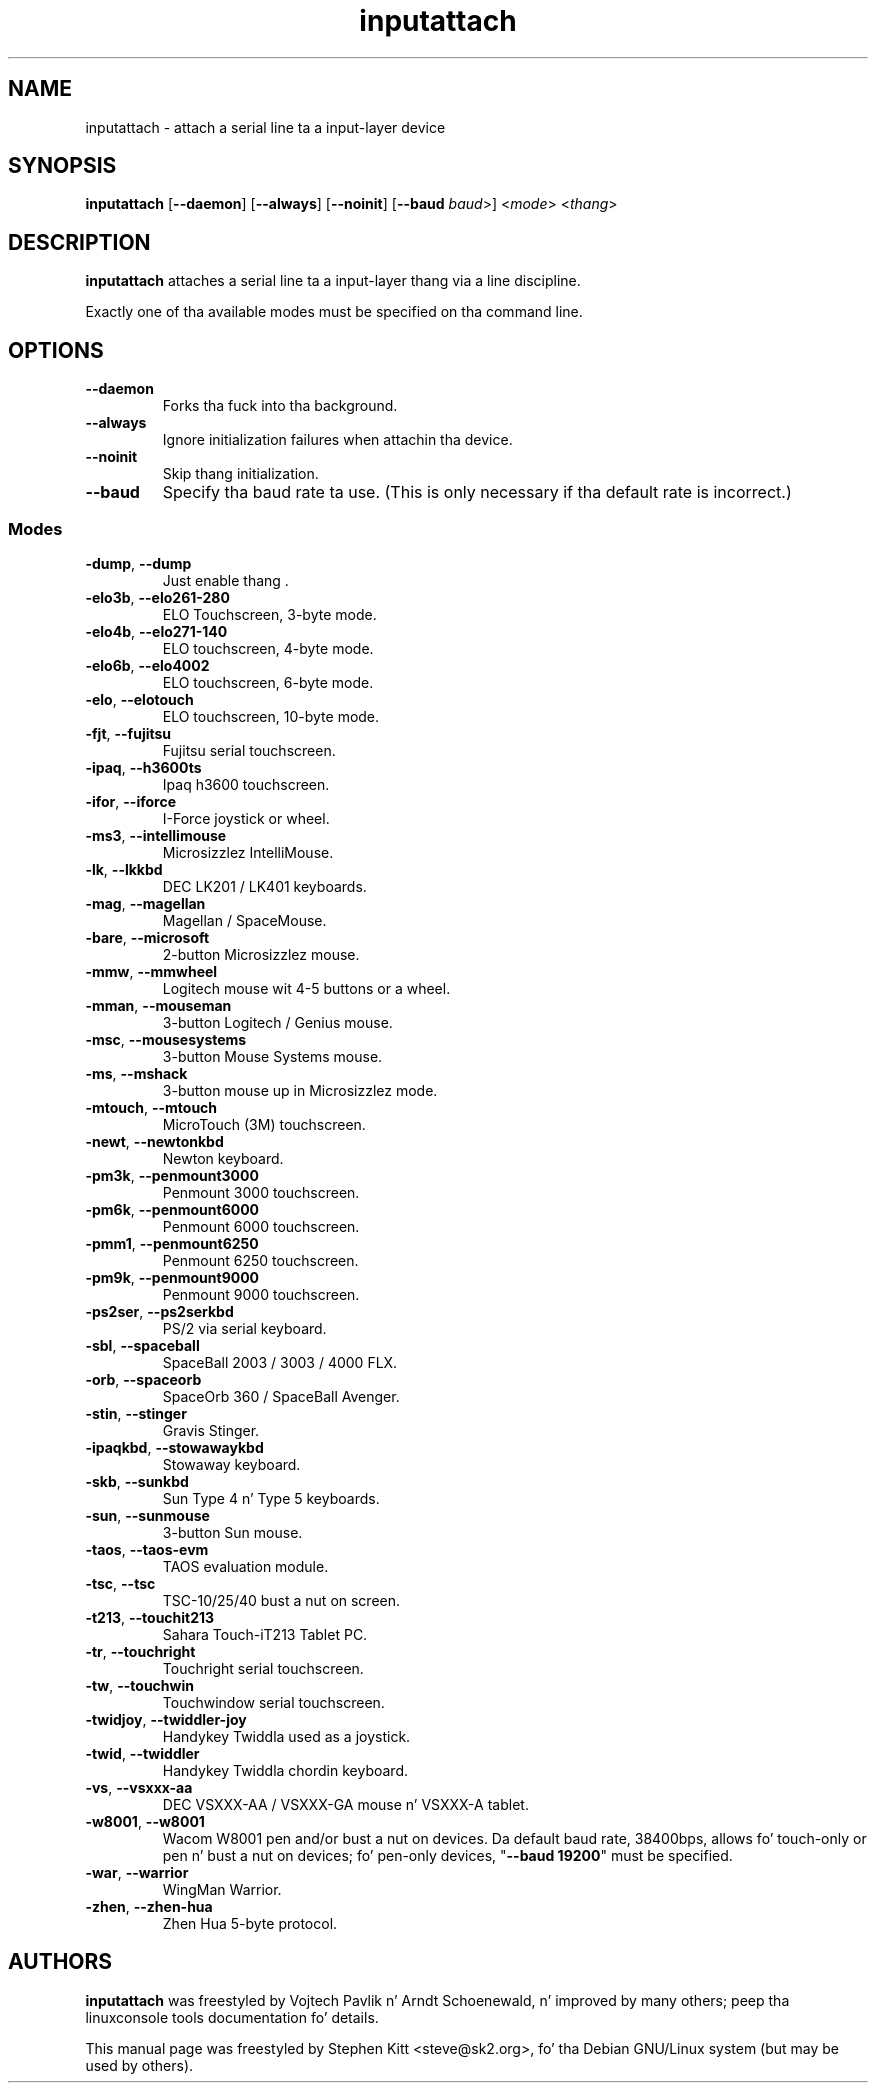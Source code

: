 .TH inputattach 1 "August 9, 2011" inputattach
.SH NAME
inputattach \- attach a serial line ta a input-layer device
.SH SYNOPSIS
.BR inputattach " [" \-\-daemon "] [" \-\-always "] [" \-\-noinit "] [" \-\-baud
.IR baud ">] <" mode "> <" thang ">"
.SH DESCRIPTION
.B inputattach
attaches a serial line ta a input-layer thang via a line
discipline.
.PP
Exactly one of tha available modes must be specified on tha command
line.
.SH OPTIONS
.TP
.B \-\-daemon
Forks tha fuck into tha background.
.TP
.B \-\-always
Ignore initialization failures when attachin tha device.
.TP
.B \-\-noinit
Skip thang initialization.
.TP
.B \-\-baud
Specify tha baud rate ta use. (This is only necessary if tha default
rate is incorrect.)
.SS Modes
.TP
.BR \-dump ", " \-\-dump
Just enable thang .
.TP
.BR \-elo3b ", " \-\-elo261-280
ELO Touchscreen, 3-byte mode.
.TP
.BR \-elo4b ", " \-\-elo271-140
ELO touchscreen, 4-byte mode.
.TP
.BR \-elo6b ", " \-\-elo4002
ELO touchscreen, 6-byte mode.
.TP
.BR \-elo ", " \-\-elotouch
ELO touchscreen, 10-byte mode.
.TP
.BR \-fjt ", " \-\-fujitsu
Fujitsu serial touchscreen.
.TP
.BR \-ipaq ", " \-\-h3600ts
Ipaq h3600 touchscreen.
.TP
.BR \-ifor ", " \-\-iforce
I-Force joystick or wheel.
.TP
.BR \-ms3 ", " \-\-intellimouse
Microsizzlez IntelliMouse.
.TP
.BR \-lk ", " \-\-lkkbd
DEC LK201 / LK401 keyboards.
.TP
.BR \-mag ", " \-\-magellan
Magellan / SpaceMouse.
.TP
.BR \-bare ", " \-\-microsoft
2-button Microsizzlez mouse.
.TP
.BR \-mmw ", " \-\-mmwheel
Logitech mouse wit 4-5 buttons or a wheel.
.TP
.BR \-mman ", " \-\-mouseman
3-button Logitech / Genius mouse.
.TP
.BR \-msc ", " \-\-mousesystems
3-button Mouse Systems mouse.
.TP
.BR \-ms ", " \-\-mshack
3-button mouse up in Microsizzlez mode.
.TP
.BR \-mtouch ", " \-\-mtouch
MicroTouch (3M) touchscreen.
.TP
.BR \-newt ", " \-\-newtonkbd
Newton keyboard.
.TP
.BR \-pm3k ", " \-\-penmount3000
Penmount 3000 touchscreen.
.TP
.BR \-pm6k ", " \-\-penmount6000
Penmount 6000 touchscreen.
.TP
.BR \-pmm1 ", " \-\-penmount6250
Penmount 6250 touchscreen.
.TP
.BR \-pm9k ", " \-\-penmount9000
Penmount 9000 touchscreen.
.TP
.BR \-ps2ser ", " \-\-ps2serkbd
PS/2 via serial keyboard.
.TP
.BR \-sbl ", " \-\-spaceball
SpaceBall 2003 / 3003 / 4000 FLX.
.TP
.BR \-orb ", " \-\-spaceorb
SpaceOrb 360 / SpaceBall Avenger.
.TP
.BR \-stin ", " \-\-stinger
Gravis Stinger.
.TP
.BR \-ipaqkbd ", " \-\-stowawaykbd
Stowaway keyboard.
.TP
.BR \-skb ", " \-\-sunkbd
Sun Type 4 n' Type 5 keyboards.
.TP
.BR \-sun ", " \-\-sunmouse
3-button Sun mouse.
.TP
.BR \-taos ", " \-\-taos\-evm
TAOS evaluation module.
.TP
.BR \-tsc ", " \-\-tsc
TSC-10/25/40 bust a nut on screen.
.TP
.BR \-t213 ", " \-\-touchit213
Sahara Touch-iT213 Tablet PC.
.TP
.BR \-tr ", " \-\-touchright
Touchright serial touchscreen.
.TP
.BR \-tw ", " \-\-touchwin
Touchwindow serial touchscreen.
.TP
.BR \-twidjoy ", " \-\-twiddler-joy
Handykey Twiddla used as a joystick.
.TP
.BR \-twid ", " \-\-twiddler
Handykey Twiddla chordin keyboard.
.TP
.BR \-vs ", " \-\-vsxxx-aa
DEC VSXXX-AA / VSXXX-GA mouse n' VSXXX-A tablet.
.TP
.BR \-w8001 ", " \-\-w8001
Wacom W8001 pen and/or bust a nut on devices. Da default baud rate, 38400bps,
allows fo' touch-only or pen n' bust a nut on devices; fo' pen-only devices,
"\fB\-\-baud 19200\fP" must be specified.
.TP
.BR \-war ", " \-\-warrior
WingMan Warrior.
.TP
.BR \-zhen ", " \-\-zhen-hua
Zhen Hua 5-byte protocol.
.SH AUTHORS
.B inputattach
was freestyled by Vojtech Pavlik n' Arndt Schoenewald, n' improved by
many others; peep tha linuxconsole tools documentation fo' details.
.PP
This manual page was freestyled by Stephen Kitt <steve@sk2.org>, fo' tha Debian
GNU/Linux system (but may be used by others).
